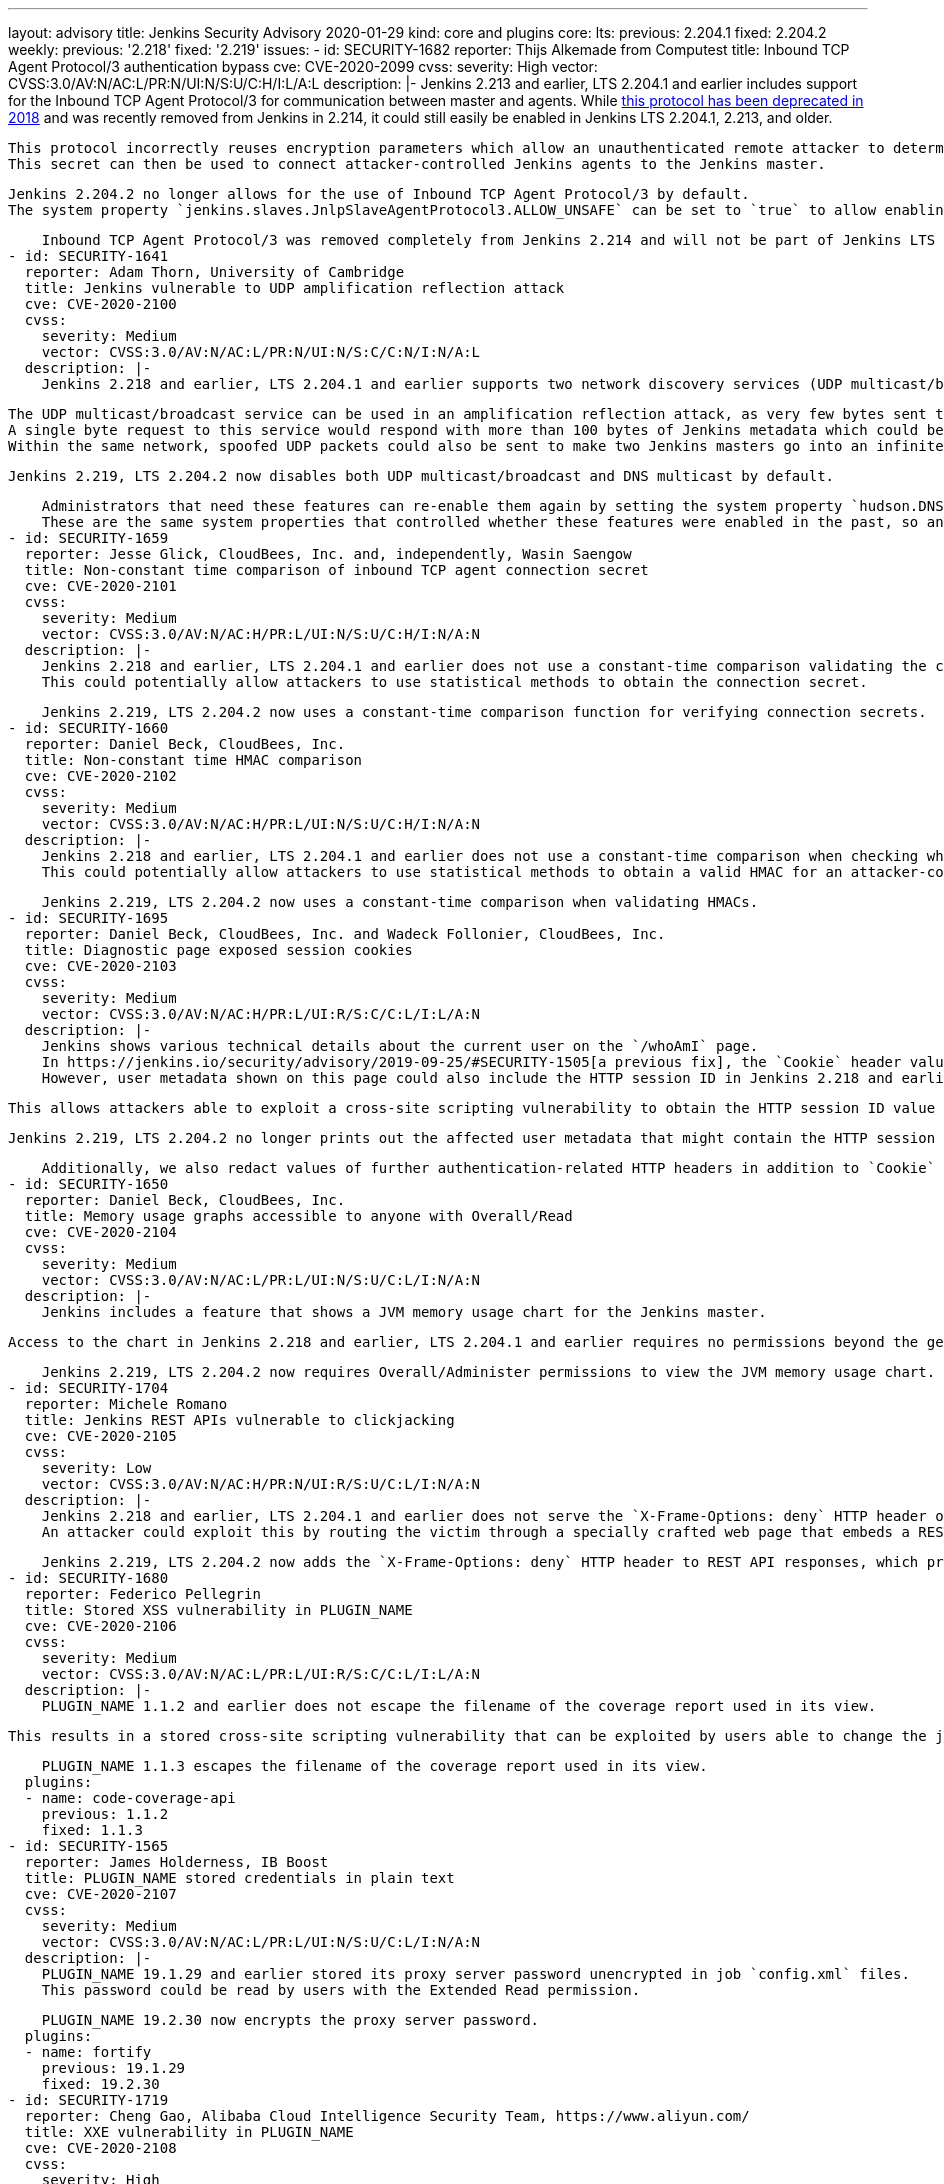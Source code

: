 ---
layout: advisory
title: Jenkins Security Advisory 2020-01-29
kind: core and plugins
core:
  lts:
    previous: 2.204.1
    fixed: 2.204.2
  weekly:
    previous: '2.218'
    fixed: '2.219'
issues:
- id: SECURITY-1682
  reporter: Thijs Alkemade from Computest
  title: Inbound TCP Agent Protocol/3 authentication bypass
  cve: CVE-2020-2099
  cvss:
    severity: High
    vector: CVSS:3.0/AV:N/AC:L/PR:N/UI:N/S:U/C:H/I:L/A:L
  description: |-
    Jenkins 2.213 and earlier, LTS 2.204.1 and earlier includes support for the Inbound TCP Agent Protocol/3 for communication between master and agents.
    While link:https://jenkins.io/changelog-old/#v2.128[this protocol has been deprecated in 2018] and was recently removed from Jenkins in 2.214, it could still easily be enabled in Jenkins LTS 2.204.1, 2.213, and older.

    This protocol incorrectly reuses encryption parameters which allow an unauthenticated remote attacker to determine the connection secret.
    This secret can then be used to connect attacker-controlled Jenkins agents to the Jenkins master.

    Jenkins 2.204.2 no longer allows for the use of Inbound TCP Agent Protocol/3 by default.
    The system property `jenkins.slaves.JnlpSlaveAgentProtocol3.ALLOW_UNSAFE` can be set to `true` to allow enabling the Inbound TCP Agent Protocol/3 in Jenkins 2.204.2, but doing so is strongly discouraged.

    Inbound TCP Agent Protocol/3 was removed completely from Jenkins 2.214 and will not be part of Jenkins LTS after the end of the 2.204.x line.
- id: SECURITY-1641
  reporter: Adam Thorn, University of Cambridge
  title: Jenkins vulnerable to UDP amplification reflection attack
  cve: CVE-2020-2100
  cvss:
    severity: Medium
    vector: CVSS:3.0/AV:N/AC:L/PR:N/UI:N/S:C/C:N/I:N/A:L
  description: |-
    Jenkins 2.218 and earlier, LTS 2.204.1 and earlier supports two network discovery services (UDP multicast/broadcast and DNS multicast) by default.

    The UDP multicast/broadcast service can be used in an amplification reflection attack, as very few bytes sent to the respective endpoint result in much larger responses:
    A single byte request to this service would respond with more than 100 bytes of Jenkins metadata which could be used in a DDoS attack on a Jenkins master.
    Within the same network, spoofed UDP packets could also be sent to make two Jenkins masters go into an infinite loop of replies to one another, thus causing a denial of service.

    Jenkins 2.219, LTS 2.204.2 now disables both UDP multicast/broadcast and DNS multicast by default.

    Administrators that need these features can re-enable them again by setting the system property `hudson.DNSMultiCast.disabled` to `false` (for DNS multicast) or the system property `hudson.udp` to `33848`, or another port (for UDP broadcast/multicast).
    These are the same system properties that controlled whether these features were enabled in the past, so any instances explicitly enabling these features by setting these system properties will continue to have them enabled.
- id: SECURITY-1659
  reporter: Jesse Glick, CloudBees, Inc. and, independently, Wasin Saengow
  title: Non-constant time comparison of inbound TCP agent connection secret
  cve: CVE-2020-2101
  cvss:
    severity: Medium
    vector: CVSS:3.0/AV:N/AC:H/PR:L/UI:N/S:U/C:H/I:N/A:N
  description: |-
    Jenkins 2.218 and earlier, LTS 2.204.1 and earlier does not use a constant-time comparison validating the connection secret when an inbound TCP agent connection is initiated.
    This could potentially allow attackers to use statistical methods to obtain the connection secret.

    Jenkins 2.219, LTS 2.204.2 now uses a constant-time comparison function for verifying connection secrets.
- id: SECURITY-1660
  reporter: Daniel Beck, CloudBees, Inc.
  title: Non-constant time HMAC comparison
  cve: CVE-2020-2102
  cvss:
    severity: Medium
    vector: CVSS:3.0/AV:N/AC:H/PR:L/UI:N/S:U/C:H/I:N/A:N
  description: |-
    Jenkins 2.218 and earlier, LTS 2.204.1 and earlier does not use a constant-time comparison when checking whether two HMACs are equal.
    This could potentially allow attackers to use statistical methods to obtain a valid HMAC for an attacker-controlled input value.

    Jenkins 2.219, LTS 2.204.2 now uses a constant-time comparison when validating HMACs.
- id: SECURITY-1695
  reporter: Daniel Beck, CloudBees, Inc. and Wadeck Follonier, CloudBees, Inc.
  title: Diagnostic page exposed session cookies
  cve: CVE-2020-2103
  cvss:
    severity: Medium
    vector: CVSS:3.0/AV:N/AC:H/PR:L/UI:R/S:C/C:L/I:L/A:N
  description: |-
    Jenkins shows various technical details about the current user on the `/whoAmI` page.
    In https://jenkins.io/security/advisory/2019-09-25/#SECURITY-1505[a previous fix], the `Cookie` header value containing the HTTP session ID was redacted.
    However, user metadata shown on this page could also include the HTTP session ID in Jenkins 2.218 and earlier, LTS 2.204.1 and earlier.

    This allows attackers able to exploit a cross-site scripting vulnerability to obtain the HTTP session ID value from this page.

    Jenkins 2.219, LTS 2.204.2 no longer prints out the affected user metadata that might contain the HTTP session ID.

    Additionally, we also redact values of further authentication-related HTTP headers in addition to `Cookie` on this page as a hardening.
- id: SECURITY-1650
  reporter: Daniel Beck, CloudBees, Inc.
  title: Memory usage graphs accessible to anyone with Overall/Read
  cve: CVE-2020-2104
  cvss:
    severity: Medium
    vector: CVSS:3.0/AV:N/AC:L/PR:L/UI:N/S:U/C:L/I:N/A:N
  description: |-
    Jenkins includes a feature that shows a JVM memory usage chart for the Jenkins master.

    Access to the chart in Jenkins 2.218 and earlier, LTS 2.204.1 and earlier requires no permissions beyond the general Overall/Read, allowing users who are not administrators to view JVM memory usage data.

    Jenkins 2.219, LTS 2.204.2 now requires Overall/Administer permissions to view the JVM memory usage chart.
- id: SECURITY-1704
  reporter: Michele Romano
  title: Jenkins REST APIs vulnerable to clickjacking
  cve: CVE-2020-2105
  cvss:
    severity: Low
    vector: CVSS:3.0/AV:N/AC:H/PR:N/UI:R/S:U/C:L/I:N/A:N
  description: |-
    Jenkins 2.218 and earlier, LTS 2.204.1 and earlier does not serve the `X-Frame-Options: deny` HTTP header on REST API responses to protect against clickjacking attacks.
    An attacker could exploit this by routing the victim through a specially crafted web page that embeds a REST API endpoint in an iframe and tricking the user into performing an action which would allow for the attacker to learn the content of that REST API endpoint.

    Jenkins 2.219, LTS 2.204.2 now adds the `X-Frame-Options: deny` HTTP header to REST API responses, which prevents these types of clickjacking attacks.
- id: SECURITY-1680
  reporter: Federico Pellegrin
  title: Stored XSS vulnerability in PLUGIN_NAME
  cve: CVE-2020-2106
  cvss:
    severity: Medium
    vector: CVSS:3.0/AV:N/AC:L/PR:L/UI:R/S:C/C:L/I:L/A:N
  description: |-
    PLUGIN_NAME 1.1.2 and earlier does not escape the filename of the coverage report used in its view.

    This results in a stored cross-site scripting vulnerability that can be exploited by users able to change the job configuration.

    PLUGIN_NAME 1.1.3 escapes the filename of the coverage report used in its view.
  plugins:
  - name: code-coverage-api
    previous: 1.1.2
    fixed: 1.1.3
- id: SECURITY-1565
  reporter: James Holderness, IB Boost
  title: PLUGIN_NAME stored credentials in plain text
  cve: CVE-2020-2107
  cvss:
    severity: Medium
    vector: CVSS:3.0/AV:N/AC:L/PR:L/UI:N/S:U/C:L/I:N/A:N
  description: |-
    PLUGIN_NAME 19.1.29 and earlier stored its proxy server password unencrypted in job `config.xml` files.
    This password could be read by users with the Extended Read permission.

    PLUGIN_NAME 19.2.30 now encrypts the proxy server password.
  plugins:
  - name: fortify
    previous: 19.1.29
    fixed: 19.2.30
- id: SECURITY-1719
  reporter: Cheng Gao, Alibaba Cloud Intelligence Security Team, https://www.aliyun.com/
  title: XXE vulnerability in PLUGIN_NAME
  cve: CVE-2020-2108
  cvss:
    severity: High
    vector: CVSS:3.0/AV:N/AC:L/PR:L/UI:N/S:U/C:H/I:L/A:L
  description: |-
    PLUGIN_NAME 1.6.1 and earlier does not configure the XML parser to prevent XML external entity (XXE) attacks.
    This could be exploited by a user with Job/Configure permissions to upload a specially crafted war file containing a `WEB-INF/ibm-web-ext.xml` which is parsed by the plugin.

    As of publication of this advisory, there is no fix.
  plugins:
  - name: websphere-deployer
    previous: 1.6.1
